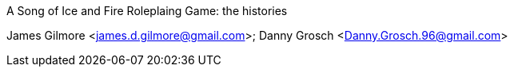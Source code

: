 A Song of Ice and Fire Roleplaing Game: the histories
===========
James Gilmore <james.d.gilmore@gmail.com>; Danny Grosch <Danny.Grosch.96@gmail.com>
